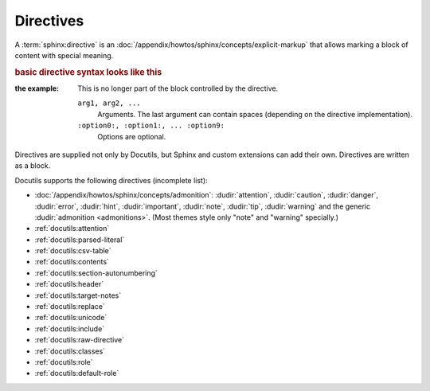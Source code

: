 .. index::
   triple: Sphinx; Syntax; Directives

Directives
##########

A :term:`sphinx:directive` is an
:doc:`/appendix/howtos/sphinx/concepts/explicit-markup`
that allows marking a block of content with special meaning.

.. rubric:: basic directive syntax looks like this

:the example:

   .. code-block:: rst
      :linenos:

      .. directive:: arg1 arg2 ...
         :option1: value
         :option2: value
         :option5: value
         ...

         Multiline content of the directive,
         ...

   This is no longer part of the block controlled by the directive.

   ``arg1, arg2, ...``
      Arguments. The last argument can contain spaces (depending on the
      directive implementation).

   ``:option0:, :option1:, ... :option9:``
      Options are optional.

Directives are supplied not only by Docutils, but Sphinx and custom extensions
can add their own. Directives are written as a block.

Docutils supports the following directives (incomplete list):

* :doc:`/appendix/howtos/sphinx/concepts/admonition`:
  :dudir:`attention`, :dudir:`caution`, :dudir:`danger`,
  :dudir:`error`, :dudir:`hint`, :dudir:`important`, :dudir:`note`,
  :dudir:`tip`, :dudir:`warning` and the generic
  :dudir:`admonition <admonitions>`. (Most themes style only "note" and
  "warning" specially.)

* :ref:`docutils:attention`
* :ref:`docutils:parsed-literal`
* :ref:`docutils:csv-table`
* :ref:`docutils:contents`
* :ref:`docutils:section-autonumbering`
* :ref:`docutils:header`
* :ref:`docutils:target-notes`
* :ref:`docutils:replace`
* :ref:`docutils:unicode`
* :ref:`docutils:include`
* :ref:`docutils:raw-directive`
* :ref:`docutils:classes`
* :ref:`docutils:role`
* :ref:`docutils:default-role`

.. seealso::

   * Refer to :ref:`sphinx:rst-directives`
     for directives provided by Docutils.
   * Refer to :doc:`sphinx:usage/restructuredtext/directives`
     for directives added by Sphinx.

.. Local variables:
   coding: utf-8
   mode: text
   mode: rst
   End:
   vim: fileencoding=utf-8 filetype=rst :
